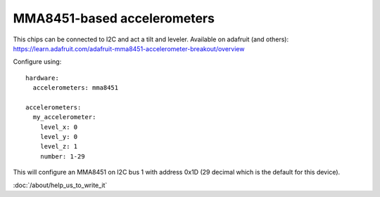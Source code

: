 MMA8451-based accelerometers
============================

This chips can be connected to I2C and act a tilt and leveler.
Available on adafruit (and others): https://learn.adafruit.com/adafruit-mma8451-accelerometer-breakout/overview

Configure using:

::

   hardware:
     accelerometers: mma8451

   accelerometers:
     my_accelerometer:
       level_x: 0
       level_y: 0
       level_z: 1
       number: 1-29


This will configure an MMA8451 on I2C bus 1 with address 0x1D (29 decimal which
is the default for this device).

:doc:`/about/help_us_to_write_it`
